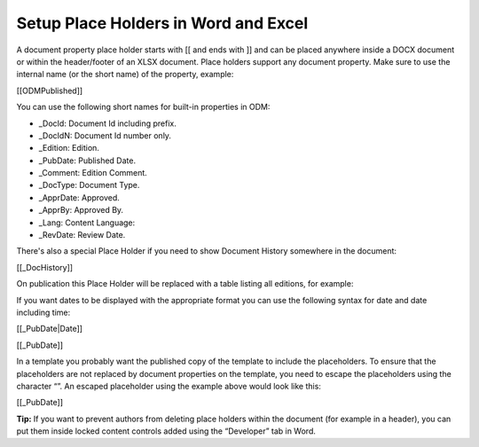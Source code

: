 Setup Place Holders in Word and Excel
=========================================

A document property place holder starts with [[ and ends with ]] and can be placed anywhere inside a DOCX document or within the header/footer of an XLSX document. Place holders support any document property. Make sure to use the internal name (or the short name) of the property, example:

[[ODMPublished]]

You can use the following short names for built-in properties in ODM:

- _DocId: Document Id including prefix.
- _DocIdN: Document Id number only.
- _Edition: Edition.
- _PubDate: Published Date.
- _Comment: Edition Comment.
- _DocType: Document Type.
- _ApprDate: Approved.
- _ApprBy: Approved By.
- _Lang: Content Language:
- _RevDate: Review Date.

There's also a special Place Holder if you need to show Document History somewhere in the document:

[[_DocHistory]]

On publication this Place Holder will be replaced with a table listing all editions, for example:

.. image:: place-holder.png

If you want dates to be displayed with the appropriate format you can use the following syntax for date and date including time:

[[_PubDate|Date]]

[[_PubDate]]

In a template you probably want the published copy of the template to include the placeholders. To ensure that the placeholders are not replaced by document properties on the template, you need to escape the placeholders using the character “\”. An escaped placeholder using the example above would look like this:

[\[\_PubDate\]\]

**Tip:** If you want to prevent authors from deleting place holders within the document (for example in a header), you can put them inside locked content controls added using the “Developer” tab in Word.



